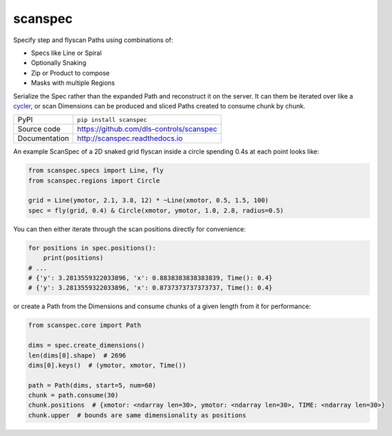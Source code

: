 scanspec
========

|build_status| |coverage| |pypi_version| |readthedocs| |license|

Specify step and flyscan Paths using combinations of:

- Specs like Line or Spiral
- Optionally Snaking
- Zip or Product to compose
- Masks with multiple Regions

Serialize the Spec rather than the expanded Path and reconstruct it on the
server. It can them be iterated over like a cycler_, or scan Dimensions
can be produced and sliced Paths created to consume chunk by chunk.

.. _cycler: https://matplotlib.org/cycler/

============== ==============================================================
PyPI           ``pip install scanspec``
Source code    https://github.com/dls-controls/scanspec
Documentation  http://scanspec.readthedocs.io
============== ==============================================================

An example ScanSpec of a 2D snaked grid flyscan inside a circle spending 0.4s at each point looks like:

.. code:: python

    from scanspec.specs import Line, fly
    from scanspec.regions import Circle

    grid = Line(ymotor, 2.1, 3.8, 12) * ~Line(xmotor, 0.5, 1.5, 100)
    spec = fly(grid, 0.4) & Circle(xmotor, ymotor, 1.0, 2.8, radius=0.5)

.. image:: images/plot_spec.png

You can then either iterate through the scan positions directly for convenience:

.. code:: python

    for positions in spec.positions():
        print(positions)
    # ...
    # {'y': 3.2813559322033896, 'x': 0.8838383838383839, Time(): 0.4}
    # {'y': 3.2813559322033896, 'x': 0.8737373737373737, Time(): 0.4}

or create a Path from the Dimensions and consume chunks of a given length from it for performance:

.. code:: python

    from scanspec.core import Path

    dims = spec.create_dimensions()
    len(dims[0].shape)  # 2696
    dims[0].keys()  # (ymotor, xmotor, Time())

    path = Path(dims, start=5, num=60)
    chunk = path.consume(30)
    chunk.positions  # {xmotor: <ndarray len=30>, ymotor: <ndarray len=30>, TIME: <ndarray len=30>}
    chunk.upper  # bounds are same dimensionality as positions


.. |build_status| image:: https://travis-ci.com/dls-controls/scanspec.svg?branch=master
    :target: https://travis-ci.com/dls-controls/scanspec
    :alt: Build Status

.. |coverage| image:: https://coveralls.io/repos/github/dls-controls/scanspec/badge.svg?branch=master
    :target: https://coveralls.io/github/dls-controls/scanspec?branch=master
    :alt: Test Coverage

.. |pypi_version| image:: https://badge.fury.io/py/scanspec.svg
    :target: https://badge.fury.io/py/scanspec
    :alt: Latest PyPI version

.. |readthedocs| image:: https://readthedocs.org/projects/scanspec/badge/?version=latest
    :target: http://scanspec.readthedocs.io
    :alt: Documentation

.. |license| image:: https://img.shields.io/badge/License-Apache%202.0-blue.svg
    :target: https://opensource.org/licenses/Apache-2.0
    :alt: Apache License
